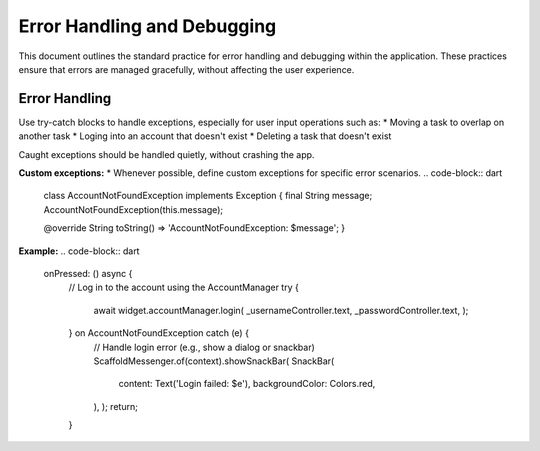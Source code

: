 Error Handling and Debugging
============================

This document outlines the standard practice for error handling and debugging within the application. These practices ensure that errors are managed gracefully, without affecting the user experience.

Error Handling
--------------
Use try-catch blocks to handle exceptions, especially for user input operations such as:
*   Moving a task to overlap on another task
*   Loging into an account that doesn't exist
*   Deleting a task that doesn't exist

Caught exceptions should be handled quietly, without crashing the app.

**Custom exceptions:**
*   Whenever possible, define custom exceptions for specific error scenarios.
.. code-block:: dart 
    class AccountNotFoundException implements Exception {
    final String message;
    AccountNotFoundException(this.message);

    @override
    String toString() => 'AccountNotFoundException: $message';
    }

**Example:**
.. code-block:: dart
    onPressed: () async {
                        // Log in to the account using the AccountManager
                        try {
                            await widget.accountManager.login(
                            _usernameController.text,
                            _passwordController.text,
                            );
                        } on AccountNotFoundException catch (e) {
                            // Handle login error (e.g., show a dialog or snackbar)
                            ScaffoldMessenger.of(context).showSnackBar(
                            SnackBar(
                                content: Text('Login failed: $e'),
                                backgroundColor: Colors.red,
                            ),
                            );
                            return;
                        }

